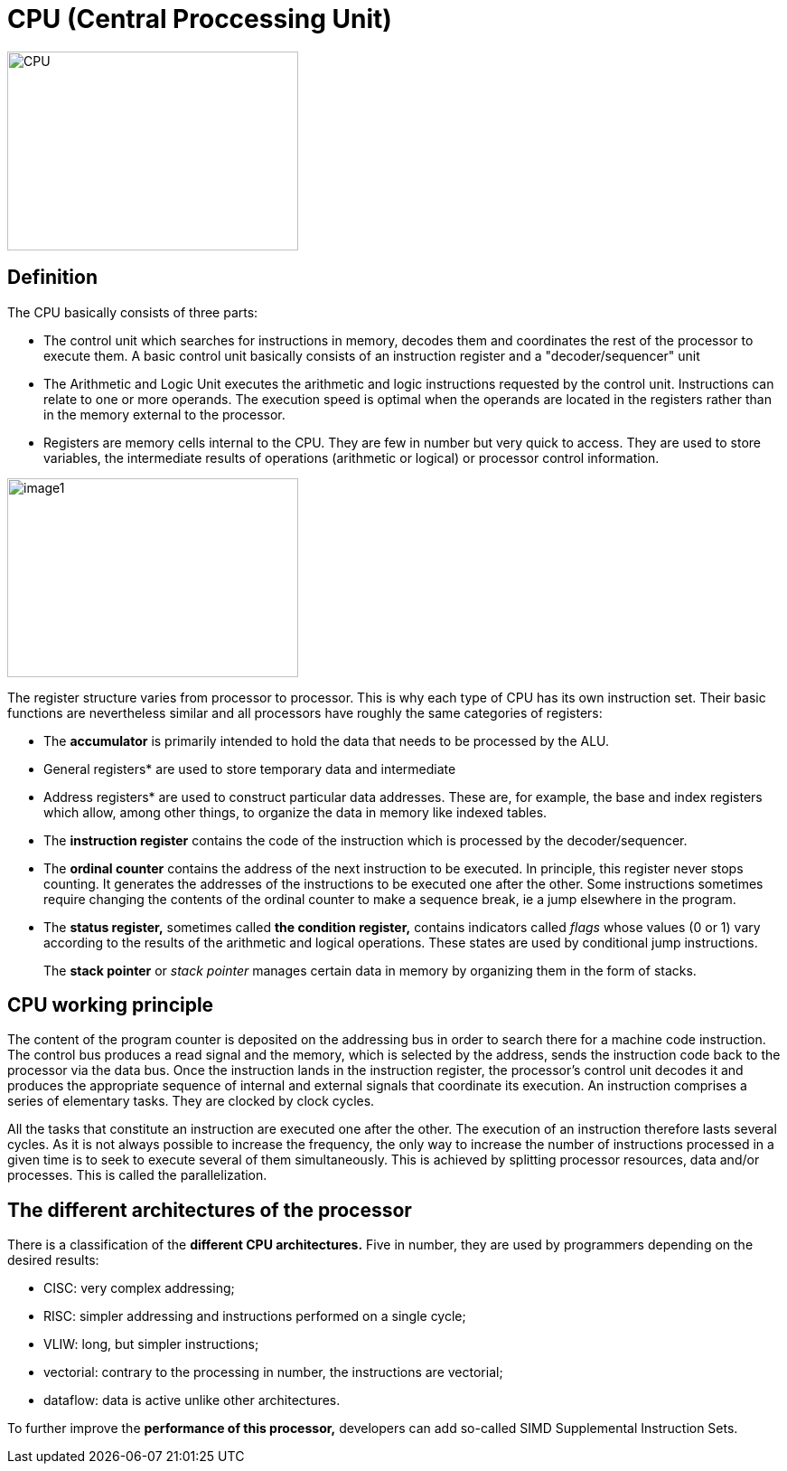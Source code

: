 

= CPU (Central Proccessing Unit)

image::CPU.jpg[xref=#fragment01,width=322,height=220]

== Definition

The CPU basically consists of three parts:
[.text-justify]
* The control unit which searches for instructions in memory, decodes them and coordinates the rest of the processor to execute them. A basic control unit basically consists of an instruction register and a "decoder/sequencer" unit
[.text-justify]
* The Arithmetic and Logic Unit executes the arithmetic and logic instructions requested by the control unit. Instructions can relate to one or more operands. The execution speed is optimal when the operands are located in the registers rather than in the memory external to the processor.
[.text-justify]
* Registers are memory cells internal to the CPU. They are few in number but very quick to access. They are used to store variables, the intermediate results of operations (arithmetic or logical) or processor control information.

image::image1.png[xref=#fragment1,width=322,height=220]
//image::../assets/images/image1.png[xref=#img1,width=322,height=220]

[.text-justify]
The register structure varies from processor to processor. This is why
each type of CPU has its own instruction set. Their basic functions are nevertheless similar and all processors have roughly the same categories of registers:


* The *accumulator* is primarily intended to hold the data that needs to
be processed by the ALU.

[.text-justify]
* General registers* are used to store temporary data and intermediate

[.text-justify]
* Address registers* are used to construct particular data addresses.
These are, for example, the base and index registers which allow, among
other things, to organize the data in memory like indexed tables.
[.text-justify]
* The *instruction register* contains the code of the instruction which is processed by the decoder/sequencer.
[.text-justify]
* The *ordinal counter* contains the address of the next instruction to be executed. In principle, this register never stops counting. It generates the addresses of the instructions to be executed one after the other. Some instructions sometimes require changing the contents of the ordinal counter to make a sequence break, ie a jump elsewhere in the program.
[.text-justify]
* The *status register,* sometimes called *the condition register,*
contains indicators called _flags_ whose values (0 or 1) vary according
to the results of the arithmetic and logical operations. These states
are used by conditional jump instructions.
[.text-justify]
The *stack pointer* or _stack pointer_ manages certain data in memory by
organizing them in the form of stacks.


== CPU working principle
[.text-justify]
The content of the program counter is deposited on the addressing bus in order to search there for a machine code instruction. The control bus produces a read signal and the memory, which is selected by the address, sends the instruction code back to the processor via the data bus. Once the instruction lands in the instruction register, the processor's control unit decodes it and produces the appropriate sequence of internal and external signals that coordinate its execution. An instruction comprises a series of elementary tasks. They are clocked by clock cycles.
[.text-justify]
All the tasks that constitute an instruction are executed one after the
other. The execution of an instruction therefore lasts several cycles.
As it is not always possible to increase the frequency, the only way to
increase the number of instructions processed in a given time is to seek to execute several of them simultaneously. This is achieved by splitting processor resources, data and/or processes. This is called the parallelization.




== The different architectures of the processor

There is a classification of the *different CPU architectures.* Five in
number, they are used by programmers depending on the desired results:

* {blank}
+

CISC: very complex addressing;

* {blank}
+

RISC: simpler addressing and instructions performed on a single cycle;

* {blank}
+

VLIW: long, but simpler instructions;

* {blank}
+

vectorial: contrary to the processing in number, the instructions are
vectorial;

* {blank}
+

dataflow: data is active unlike other architectures.


To further improve the *performance of this processor,* developers can
add so-called SIMD Supplemental Instruction Sets.


